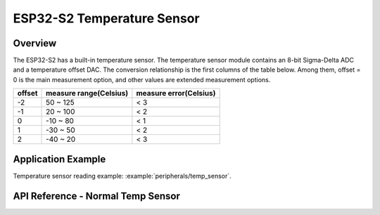 ESP32-S2 Temperature Sensor
===========================

Overview
--------

The ESP32-S2 has a built-in temperature sensor. The temperature sensor module contains an 8-bit Sigma-Delta ADC and a temperature offset DAC.  
The conversion relationship is the first columns of the table below. Among them, offset = 0 is the main measurement option, and other values are extended measurement options.  

+--------+------------------------+------------------------+
| offset | measure range(Celsius) | measure error(Celsius) |
+========+========================+========================+
|   -2   |        50 ~ 125        |           < 3          |
+--------+------------------------+------------------------+
|   -1   |        20 ~ 100        |           < 2          |
+--------+------------------------+------------------------+
|    0   |       -10 ~ 80         |           < 1          |
+--------+------------------------+------------------------+
|    1   |       -30 ~ 50         |           < 2          |
+--------+------------------------+------------------------+
|    2   |       -40 ~ 20         |           < 3          |
+--------+------------------------+------------------------+

Application Example
-------------------

Temperature sensor reading example: :example:`peripherals/temp_sensor`.

API Reference - Normal Temp Sensor
----------------------------------

.. include-build-file:: inc/temp_sensor.inc
